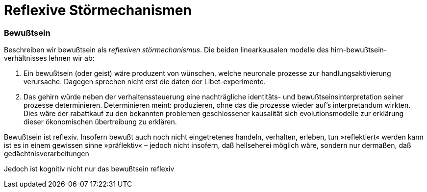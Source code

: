 # Reflexive Störmechanismen
:hp-tags: bewußtsein, theorie, störung, kausalität,
:published_at: 2017-04-03

### Bewußtsein

Beschreiben wir bewußtsein als _reflexiven störmechanismus_. Die beiden linearkausalen modelle des hirn-bewußtsein-verhältnisses lehnen wir ab: 

. Ein bewußtsein (oder geist) wäre produzent von wünschen, welche neuronale prozesse zur handlungsaktivierung verursache. Dagegen sprechen nicht erst die daten der Libet-experimente. 
. Das gehirn würde neben der verhaltenssteuerung eine nachträgliche identitäts- und bewußtseinsinterpretation seiner prozesse determinieren. Determinieren meint: produzieren, ohne das die prozesse wieder auf’s interpretandum wirkten. Dies wäre der rabattkauf zu den bekannten problemen geschlossener kausalität sich evolutionsmodelle zur erklärung dieser ökonomischen übertreibung zu erklären.

Bewußtsein ist reflexiv. Insofern bewußt auch noch nicht eingetretenes handeln, verhalten, erleben, tun »reflektiert« werden kann ist es in einem gewissen sinne »präflektiv« – jedoch nicht insofern, daß hellseherei möglich wäre, sondern nur dermaßen, daß gedächtnisverarbeitungen

Jedoch ist kognitiv nicht nur das bewußtsein reflexiv



